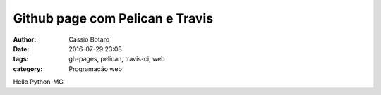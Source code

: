 Github page com Pelican e Travis
================================

:Author: Cássio Botaro
:date: 2016-07-29 23:08
:tags: gh-pages, pelican, travis-ci, web
:category: Programação web

Hello Python-MG
